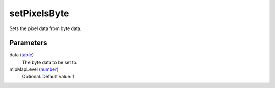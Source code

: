 setPixelsByte
====================================================================================================

Sets the pixel data from byte data.

Parameters
----------------------------------------------------------------------------------------------------

data (`table`_)
    The byte data to be set to.

mipMapLevel (`number`_)
    Optional. Default value: 1

.. _`table`: ../../../lua/type/table.html
.. _`number`: ../../../lua/type/number.html
